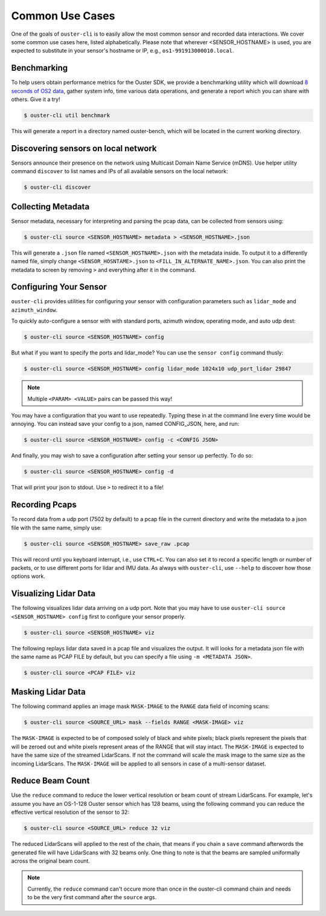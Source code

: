 .. _common commands:


Common Use Cases
----------------

One of the goals of ``ouster-cli`` is to easily allow the most common sensor and recorded data
interactions. We cover some common use cases here, listed alphabetically. Please note that wherever
<SENSOR_HOSTNAME> is used, you are expected to substitute in your sensor's hostname or IP, e.g.,
``os1-991913000010.local``.


Benchmarking
++++++++++++

To help users obtain performance metrics for the Ouster SDK, we
provide a benchmarking utility which will download `8 seconds of OS2 data`_, gather system info,
time various data operations, and generate a report which you can share with others. Give it a try!

.. code:: bash
    
    $ ouster-cli util benchmark

This will generate a report in a directory named ouster-bench, which will be located in the current working directory.

.. _8 seconds of OS2 data: https://data.ouster.dev/drive/7377


Discovering sensors on local network
++++++++++++++++++++++++++++++++++++

Sensors announce their presence on the network using Multicast Domain Name Service (mDNS). Use
helper utility command ``discover`` to list names and IPs of all available sensors on the local
network:

.. code:: bash

    $ ouster-cli discover

Collecting Metadata
+++++++++++++++++++

Sensor metadata, necessary for interpreting and parsing the pcap data, can be collected from sensors
using:

.. code:: bash

    $ ouster-cli source <SENSOR_HOSTNAME> metadata > <SENSOR_HOSTNAME>.json

This will generate a ``.json`` file named ``<SENSOR_HOSTNAME>.json`` with the metadata inside. To
output it to a differently named file, simply change ``<SENSOR_HOSNTAME>.json`` to
``<FILL_IN_ALTERNATE_NAME>.json``. You can also print the metadata to screen by removing ``>`` and
everything after it in the command.


Configuring Your Sensor
+++++++++++++++++++++++

``ouster-cli`` provides utilities for configuring your sensor with configuration parameters such as
``lidar_mode`` and ``azimuth_window``.

To quickly auto-configure a sensor with with standard ports, azimuth window, operating mode, and
auto udp dest:

.. code:: bash

    $ ouster-cli source <SENSOR_HOSTNAME> config

But what if you want to specify the ports and lidar_mode? You can use the ``sensor config`` command thusly:

.. code:: bash

    $ ouster-cli source <SENSOR_HOSTNAME> config lidar_mode 1024x10 udp_port_lidar 29847

.. note::

    Multiple ``<PARAM> <VALUE>`` pairs can be passed this way!

You may have a configuration that you want to use repeatedly. Typing these in at the command line
every time would be annoying. You can instead save your config to a json, named CONFIG_JSON, here,
and run:

.. code:: bash

    $ ouster-cli source <SENSOR_HOSTNAME> config -c <CONFIG JSON>

And finally, you may wish to save a configuration after setting your sensor up perfectly. To do so:

.. code:: bash

    $ ouster-cli source <SENSOR_HOSTNAME> config -d

That will print your json to stdout. Use ``>`` to redirect it to a file!


Recording Pcaps
+++++++++++++++

To record data from a udp port (7502 by default) to a pcap file in the current directory and write
the metadata to a json file with the same name, simply use:

.. code:: bash

    $ ouster-cli source <SENSOR_HOSTNAME> save_raw .pcap

This will record until you keyboard interrupt, i.e., use ``CTRL+C``. You can also set it to record
a specific length or number of packets, or to use different ports for lidar and IMU data. As always
with ``ouster-cli``, use ``--help`` to discover how those options work.


Visualizing Lidar Data
++++++++++++++++++++++

The following visualizes lidar data arriving on a udp port. Note that you may have to use
``ouster-cli source <SENSOR_HOSTNAME> config`` first to configure your sensor properly.

.. code:: bash

    $ ouster-cli source <SENSOR_HOSTNAME> viz


The following replays lidar data saved in a pcap file and visualizes the output. It will looks for a
metadata json file with the same name as PCAP FILE by default, but you can specify a file using ``-m
<METADATA JSON>``.

.. code:: bash

    $ ouster-cli source <PCAP FILE> viz


Masking Lidar Data
++++++++++++++++++

The following command applies an image mask ``MASK-IMAGE`` to the ``RANGE`` data field of incoming
scans:

.. code:: bash

    $ ouster-cli source <SOURCE_URL> mask --fields RANGE <MASK-IMAGE> viz


The ``MASK-IMAGE`` is expected to be of composed solely of black and white pixels; black pixels
represent the pixels that will be zeroed out and white pixels represent areas of the RANGE that
will stay intact. The ``MASK-IMAGE`` is expected to have the same size of the streamed LidarScans.
If not the command will scale the mask image to the same size as the incoming LidarScans.
The ``MASK-IMAGE`` will be applied to all sensors in case of a multi-sensor dataset.


Reduce Beam Count
+++++++++++++++++
Use the ``reduce`` command to reduce the lower vertical resolution or beam count of stream LidarScans.
For example, let's assume you have an OS-1-128 Ouster sensor which has 128 beams, using the following
command you can reduce the effective vertical resolution of the sensor to 32:

.. code:: bash

    $ ouster-cli source <SOURCE_URL> reduce 32 viz


The reduced LidarScans will applied to the rest of the chain, that means if you chain a ``save`` command
afterwords the generated file will have LidarScans with 32 beams only.
One thing to note is that the beams are sampled uniformally across the original beam count.

.. note::

    Currently, the ``reduce`` command can't occure more than once in the ouster-cli command chain and needs
    to be the very first command after the ``source`` args.
